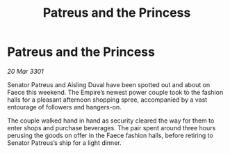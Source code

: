 :PROPERTIES:
:ID:       cc0215dd-7281-4a2c-a7d9-2dc0002d28b6
:END:
#+title: Patreus and the Princess
#+filetags: :galnet:

* Patreus and the Princess

/20 Mar 3301/

Senator Patreus and Aisling Duval have been spotted out and about on Faece this weekend. The Empire’s newest power couple took to the fashion halls for a pleasant afternoon shopping spree, accompanied by a vast entourage of followers and hangers-on. 

The couple walked hand in hand as security cleared the way for them to enter shops and purchase beverages. The pair spent around three hours perusing the goods on offer in the Faece fashion halls, before retiring to Senator Patreus’s ship for a light dinner.

